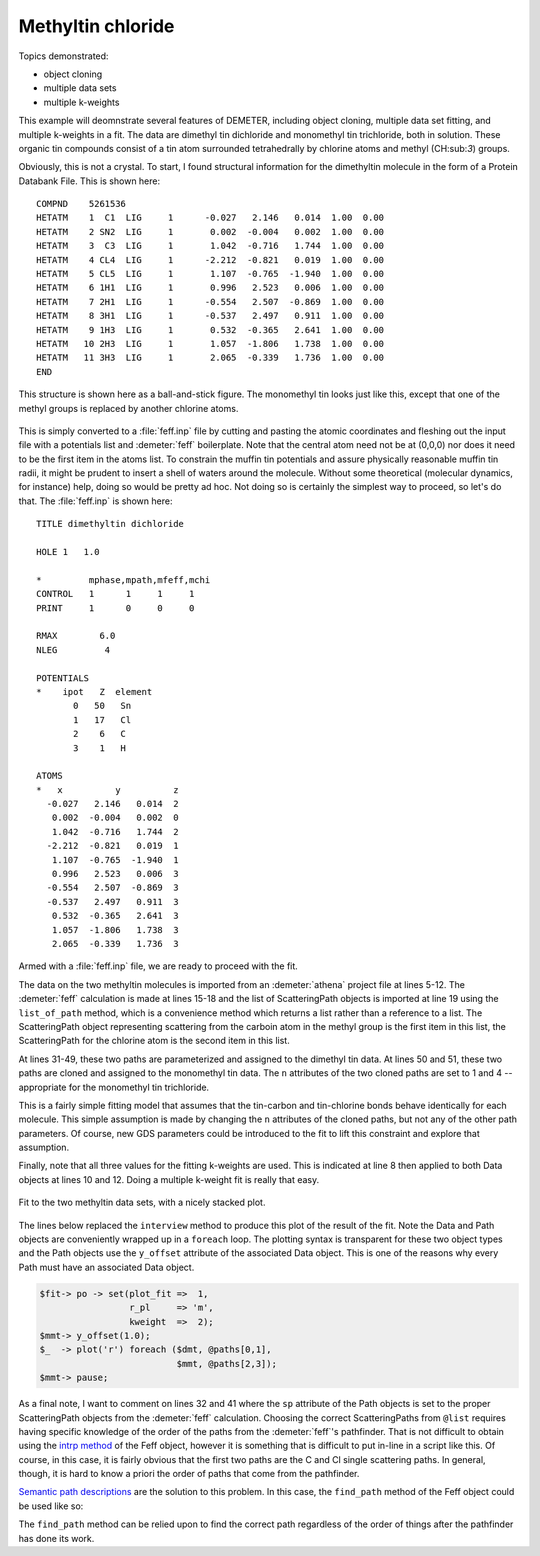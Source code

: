 ..
   Artemis document is copyright 2016 Bruce Ravel and released under
   The Creative Commons Attribution-ShareAlike License
   http://creativecommons.org/licenses/by-sa/3.0/


Methyltin chloride
==================

Topics demonstrated:

- object cloning
- multiple data sets
- multiple k-weights

This example will deomnstrate several features of DEMETER, including
object cloning, multiple data set fitting, and multiple k-weights in a
fit. The data are dimethyl tin dichloride and monomethyl tin
trichloride, both in solution. These organic tin compounds consist of a
tin atom surrounded tetrahedrally by chlorine atoms and methyl
(CH:sub:`3`) groups.

Obviously, this is not a crystal. To start, I found structural
information for the dimethyltin molecule in the form of a Protein
Databank File. This is shown here:

::

    COMPND    5261536
    HETATM    1  C1  LIG     1      -0.027   2.146   0.014  1.00  0.00
    HETATM    2 SN2  LIG     1       0.002  -0.004   0.002  1.00  0.00
    HETATM    3  C3  LIG     1       1.042  -0.716   1.744  1.00  0.00
    HETATM    4 CL4  LIG     1      -2.212  -0.821   0.019  1.00  0.00
    HETATM    5 CL5  LIG     1       1.107  -0.765  -1.940  1.00  0.00
    HETATM    6 1H1  LIG     1       0.996   2.523   0.006  1.00  0.00
    HETATM    7 2H1  LIG     1      -0.554   2.507  -0.869  1.00  0.00
    HETATM    8 3H1  LIG     1      -0.537   2.497   0.911  1.00  0.00
    HETATM    9 1H3  LIG     1       0.532  -0.365   2.641  1.00  0.00
    HETATM   10 2H3  LIG     1       1.057  -1.806   1.738  1.00  0.00
    HETATM   11 3H3  LIG     1       2.065  -0.339   1.736  1.00  0.00
    END


.. _fig-dimethyltin:
.. figure:: ../../_images/dimethyltin.png
   :target: ../_images/dimethyltin.png
   :align: center
   :width: 30%

   This structure is shown here as a ball-and-stick figure. The
   monomethyl tin looks just like this, except that one of the methyl
   groups is replaced by another chlorine atoms.


This is simply converted to a :file:`feff.inp` file by cutting and
pasting the atomic coordinates and fleshing out the input file with a
potentials list and :demeter:`feff` boilerplate.  Note that the
central atom need not be at (0,0,0) nor does it need to be the first
item in the atoms list. To constrain the muffin tin potentials and
assure physically reasonable muffin tin radii, it might be prudent to
insert a shell of waters around the molecule.  Without some theoretical
(molecular dynamics, for instance) help, doing so would be pretty ad
hoc.  Not doing so is certainly the simplest way to proceed, so let's
do that.  The :file:`feff.inp` is shown here:

::

     TITLE dimethyltin dichloride

     HOLE 1   1.0 

     *         mphase,mpath,mfeff,mchi
     CONTROL   1      1     1     1
     PRINT     1      0     0     0

     RMAX        6.0
     NLEG         4

     POTENTIALS
     *    ipot   Z  element
            0   50   Sn        
            1   17   Cl
            2    6   C
            3    1   H

     ATOMS
     *   x          y          z  
       -0.027   2.146   0.014  2
        0.002  -0.004   0.002  0
        1.042  -0.716   1.744  2
       -2.212  -0.821   0.019  1
        1.107  -0.765  -1.940  1
        0.996   2.523   0.006  3
       -0.554   2.507  -0.869  3
       -0.537   2.497   0.911  3
        0.532  -0.365   2.641  3
        1.057  -1.806   1.738  3
        2.065  -0.339   1.736  3

Armed with a :file:`feff.inp` file, we are ready to proceed with the
fit.

.. code-block:: perl
   :linenos:

    #!/usr/bin/perl
    use Demeter qw(:ui=screen :plotwith=gnuplot);

    ## -------- Import data from a project file
    my $prj = Demeter::Data::Prj->new(file=>'methyltin.prj');
    my @common = (fft_kmin => 2, fft_kmax => 10.5,
                  bft_rmin => 1, bft_rmax => 2.4,
                  fit_k1   => 1, fit_k2   => 1,    fit_k3 => 1);
    my $mmt = $prj->record(1);
    $mmt -> set(name => "Monomethyltin trichloride", @common);
    my $dmt = $prj->record(2);
    $dmt -> set(name => "Dimethyltin dichloride", @common);

    ## -------- make a Feff calculation
    my $feff = Demeter::Feff->new(file=>'methyltin.inp');
    $feff -> set(workspace=>'feff', screen=>0);
    $feff -> make_workspace;
    $feff -> run;
    my @list = $feff -> list_of_paths;

    ## -------- make some guess parameters
    my @gds = (Demeter::GDS->new(name=>'amp',     gds=>'guess', mathexp=>1),
               Demeter::GDS->new(name=>'enot',    gds=>'guess', mathexp=>0),
               Demeter::GDS->new(name=>'delr_c',  gds=>'guess', mathexp=>0),
               Demeter::GDS->new(name=>'ss_c',    gds=>'guess', mathexp=>0.003),
               Demeter::GDS->new(name=>'delr_cl', gds=>'guess', mathexp=>0),
               Demeter::GDS->new(name=>'ss_cl',   gds=>'guess', mathexp=>0.003),
              );

    ## -------- define some paths
    my @paths = (Demeter::Path->new(name    => "carbon neighbor",
                                    sp      => $list[0],
                                    parent  => $feff,
                                    data    => $dmt,
                                    n       => 2,
                                    s02     => 'amp',
                                    e0      => 'enot',
                                    delr    => 'delr_c',
                                    sigma2  => 'ss_c',),
                 Demeter::Path->new(name    => "chlorine neighbor",
                                    sp      => $list[1],
                                    parent  => $feff,
                                    data    => $dmt,
                                    n       => 2,
                                    s02     => 'amp',
                                    e0      => 'enot',
                                    delr    => 'delr_cl',
                                    sigma2  => 'ss_cl',)
                );
    push @paths, $paths[0]->Clone(n=>1, data=>$mmt);
    push @paths, $paths[1]->Clone(n=>3, data=>$mmt);

    ## -------- and fit!
    my $fit = Demeter::Fit->new(data  => [$dmt, $mmt],
                                paths => \@paths,
                                gds   => \@gds);
    $fit -> fit;
    $fit -> interview;

The data on the two methyltin molecules is imported from an
:demeter:`athena` project file at lines 5-12.  The :demeter:`feff`
calculation is made at lines 15-18 and the list of ScatteringPath
objects is imported at line 19 using the ``list_of_path`` method,
which is a convenience method which returns a list rather than a
reference to a list.  The ScatteringPath object representing scattering
from the carboin atom in the methyl group is the first item in this
list, the ScatteringPath for the chlorine atom is the second item in
this list.

At lines 31-49, these two paths are parameterized and assigned to the
dimethyl tin data.  At lines 50 and 51, these two paths are cloned and
assigned to the monomethyl tin data.  The ``n`` attributes of the two
cloned paths are set to 1 and 4 -- appropriate for the monomethyl tin
trichloride.

This is a fairly simple fitting model that assumes that the tin-carbon
and tin-chlorine bonds behave identically for each molecule.  This simple
assumption is made by changing the ``n`` attributes of the cloned paths,
but not any of the other path parameters.  Of course, new GDS parameters
could be introduced to the fit to lift this constraint and explore that
assumption.

Finally, note that all three values for the fitting k-weights are used.
This is indicated at line 8 then applied to both Data objects at lines
10 and 12.  Doing a multiple k-weight fit is really that easy.


.. _fig-dimethyltinfit:
.. figure:: ../../_images/methyltin_fit.png
   :target: ../_images/methyltin_fit.png
   :align: center

   Fit to the two methyltin data sets, with a nicely stacked plot.
   
The lines below replaced the ``interview`` method to produce this plot
of the result of the fit.  Note the Data and Path objects are
conveniently wrapped up in a ``foreach`` loop.  The plotting syntax is
transparent for these two object types and the Path objects use the
``y_offset`` attribute of the associated Data object.  This is one of
the reasons why every Path must have an associated Data object.

.. code-block:: perl

   $fit-> po -> set(plot_fit =>  1,
                    r_pl     => 'm',
                    kweight  =>  2);
   $mmt-> y_offset(1.0);
   $_  -> plot('r') foreach ($dmt, @paths[0,1],
                             $mmt, @paths[2,3]);
   $mmt-> pause;

As a final note, I want to comment on lines 32 and 41 where the ``sp``
attribute of the Path objects is set to the proper ScatteringPath
objects from the :demeter:`feff` calculation.  Choosing the correct
ScatteringPaths from ``@list`` requires having specific knowledge of
the order of the paths from the :demeter:`feff`'s pathfinder.  That is
not difficult to obtain using the `intrp method
<../feff/intrp.html>`__ of the Feff object, however it is something
that is difficult to put in-line in a script like this.  Of course, in
this case, it is fairly obvious that the first two paths are the C and
Cl single scattering paths.  In general, though, it is hard to know a
priori the order of paths that come from the pathfinder.

`Semantic path descriptions <../paths/semantic.html>`__ are the solution
to this problem. In this case, the ``find_path`` method of the Feff
object could be used like so:

The ``find_path`` method can be relied upon to find the correct path
regardless of the order of things after the pathfinder has done its
work.

